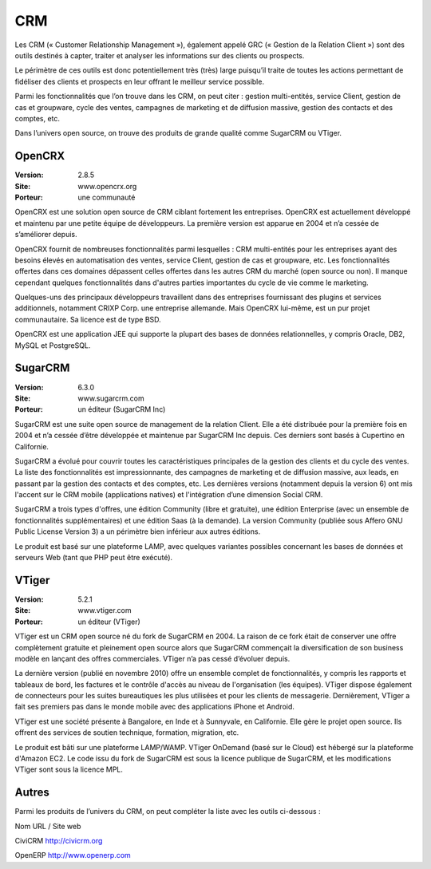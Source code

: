 CRM
===

Les CRM (« Customer Relationship Management »), également appelé GRC (« Gestion de la Relation Client ») sont des outils destinés à capter, traiter et analyser les informations sur des clients ou prospects.

Le périmètre de ces outils est donc potentiellement très (très) large puisqu’il traite de toutes les actions permettant de fidéliser des clients et prospects en leur offrant le meilleur service possible.

Parmi les fonctionnalités que l’on trouve dans les CRM, on peut citer : gestion multi-entités, service Client, gestion de cas et groupware, cycle des ventes, campagnes de marketing et de diffusion massive, gestion des contacts et des comptes, etc.

Dans l’univers open source, on trouve des produits de grande qualité comme SugarCRM ou VTiger.




OpenCRX
-------

:Version: 2.8.5
:Site: www.opencrx.org
:Porteur: une communauté

OpenCRX est une solution open source de CRM ciblant fortement les entreprises. OpenCRX est actuellement développé et maintenu par une petite équipe de développeurs. La première version est apparue en 2004 et n’a cessée de s’améliorer depuis.

OpenCRX fournit de nombreuses fonctionnalités parmi lesquelles : CRM multi-entités pour les entreprises ayant des besoins élevés en automatisation des ventes, service Client, gestion de cas et groupware, etc. Les fonctionnalités offertes dans ces domaines dépassent celles offertes dans les autres CRM du marché (open source ou non). Il manque cependant quelques fonctionnalités dans d'autres parties importantes du cycle de vie comme le marketing.

Quelques-uns des principaux développeurs travaillent dans des entreprises fournissant des plugins et services additionnels, notamment CRIXP Corp. une entreprise allemande. Mais OpenCRX lui-même, est un pur projet communautaire. Sa licence est de type BSD.

OpenCRX est une application JEE qui supporte la plupart des bases de données relationnelles, y compris Oracle, DB2, MySQL et PostgreSQL.




SugarCRM
--------

:Version: 6.3.0
:Site: www.sugarcrm.com
:Porteur: un éditeur (SugarCRM Inc)

SugarCRM est une suite open source de management de la relation Client. Elle a été distribuée pour la première fois en 2004 et n’a cessée d’être développée et maintenue par SugarCRM Inc depuis. Ces derniers sont basés à Cupertino en Californie.

SugarCRM a évolué pour couvrir toutes les caractéristiques principales de la gestion des clients et du cycle des ventes. La liste des fonctionnalités est impressionnante, des campagnes de marketing et de diffusion massive, aux leads, en passant par la gestion des contacts et des comptes, etc. Les dernières versions (notamment depuis la version 6) ont mis l'accent sur le CRM mobile (applications natives) et l'intégration d’une dimension Social CRM.

SugarCRM a trois types d'offres, une édition Community (libre et gratuite), une édition Enterprise (avec un ensemble de fonctionnalités supplémentaires) et une édition Saas (à la demande). La version Community (publiée sous Affero GNU Public License Version 3) a un périmètre bien inférieur aux autres éditions.

Le produit est basé sur une plateforme LAMP, avec quelques variantes possibles concernant les bases de données et serveurs Web (tant que PHP peut être exécuté).




VTiger
------

:Version: 5.2.1
:Site: www.vtiger.com
:Porteur: un éditeur (VTiger)

VTiger est un CRM open source né du fork de SugarCRM en 2004. La raison de ce fork était de conserver une offre complètement gratuite et pleinement open source alors que SugarCRM commençait la diversification de son business modèle en lançant des offres commerciales. VTiger n’a pas cessé d’évoluer depuis.

La dernière version (publié en novembre 2010) offre un ensemble complet de fonctionnalités, y compris les rapports et tableaux de bord, les factures et le contrôle d'accès au niveau de l'organisation (les équipes). VTiger dispose également de connecteurs pour les suites bureautiques les plus utilisées et pour les clients de messagerie. Dernièrement, VTiger a fait ses premiers pas dans le monde mobile avec des applications iPhone et Android.

VTiger est une société présente à Bangalore, en Inde et à Sunnyvale, en Californie. Elle gère le projet open source. Ils offrent des services de soutien technique, formation, migration, etc.

Le produit est bâti sur une plateforme LAMP/WAMP. VTiger OnDemand (basé sur le Cloud) est hébergé sur la plateforme d'Amazon EC2. Le code issu du fork de SugarCRM est sous la licence publique de SugarCRM, et les modifications VTiger sont sous la licence MPL.




Autres
------

Parmi les produits de l’univers du CRM, on peut compléter la liste avec les outils ci-dessous :



Nom	URL / Site web

CiviCRM	http://civicrm.org

OpenERP	http://www.openerp.com

